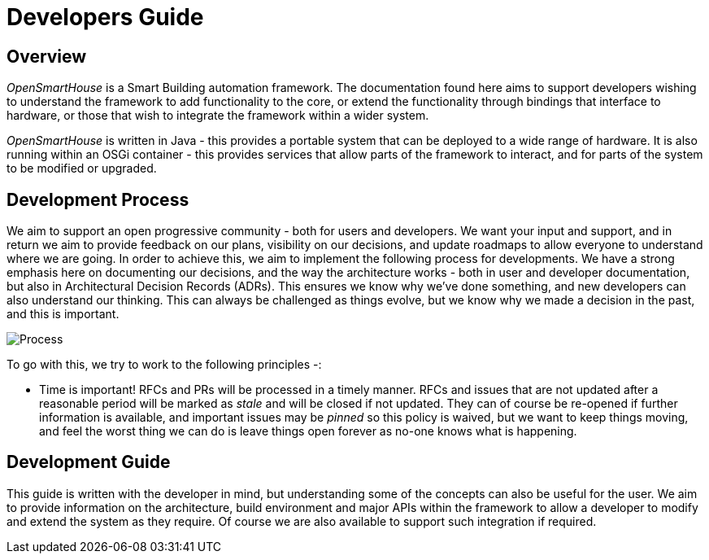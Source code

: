 = Developers Guide

== Overview

_OpenSmartHouse_ is a Smart Building automation framework. The documentation found here aims to support developers wishing to understand the framework to add functionality to the core, or extend the functionality through bindings that interface to hardware, or those that wish to integrate the framework within a wider system.

_OpenSmartHouse_ is written in Java - this provides a portable system that can be deployed to a wide range of hardware. It is also running within an OSGi container - this provides services that allow parts of the framework to interact, and for parts of the system to be modified or upgraded.

== Development Process

We aim to support an open progressive community - both for users and developers. We want your input and support, and in return we aim to provide feedback on our plans, visibility on our decisions, and update roadmaps to allow everyone to understand where we are going. In order to achieve this, we aim to implement the following process for developments.  We have a strong emphasis here on documenting our decisions, and the way the architecture works - both in user and developer documentation, but also in Architectural Decision Records (ADRs). This ensures we know why we've done something, and new developers can also understand our thinking. This can always be challenged as things evolve, but we know why we made a decision in the past, and this is important.

image:change_request_process.png[Process]


To go with this, we try to work to the following principles -:

* Time is important! RFCs and PRs will be processed in a timely manner. RFCs and issues that are not updated after a reasonable period will be marked as _stale_ and will be closed if not updated. They can of course be re-opened if further information is available, and important issues may be _pinned_ so this policy is waived, but we want to keep things moving, and feel the worst thing we can do is leave things open forever as no-one knows what is happening.

== Development Guide

This guide is written with the developer in mind, but understanding some of the concepts can also be useful for the user. We aim to provide information on the architecture, build environment and major APIs within the framework to allow a developer to modify and extend the system as they require. Of course we are also available to support such integration if required.
